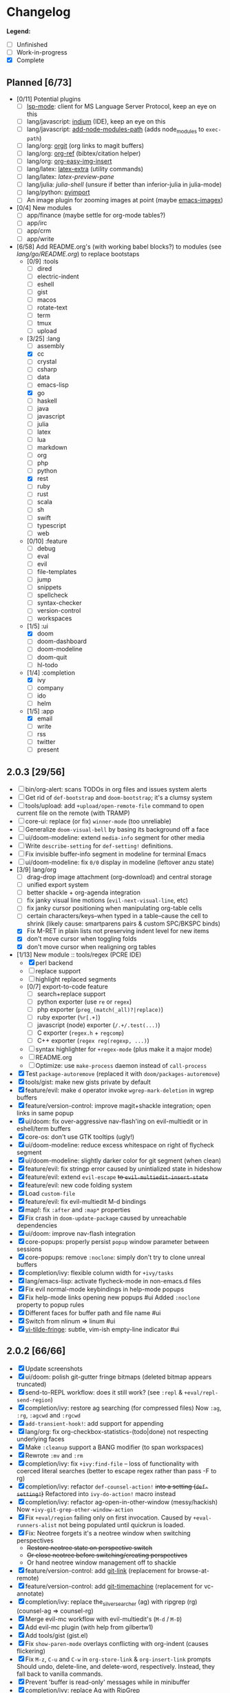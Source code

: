 * Changelog

*Legend:*
+ [ ] Unfinished
+ [-] Work-in-progress
+ [X] Complete

** Planned [6/73]
+ [0/11] Potential plugins
  + [ ] [[https://github.com/emacs-lsp/lsp-mode][lsp-mode]]: client for MS Language Server Protocol, keep an eye on this
  + [ ] lang/javascript: [[https://github.com/NicolasPetton/Indium][indium]] (IDE), keep an eye on this
  + [ ] lang/javascript: [[https://github.com/codesuki/add-node-modules-path][add-node-modules-path]] (adds node_modules to ~exec-path~)
  + [ ] lang/org: [[https://github.com/Malabarba/latex-extra][orgit]] (org links to magit buffers)
  + [ ] lang/org: [[https://github.com/jkitchin/org-ref][org-ref]] (bibtex/citation helper)
  + [ ] lang/org: [[https://github.com/tashrifsanil/org-easy-img-insert][org-easy-img-insert]]
  + [ ] lang/latex: [[https://github.com/Malabarba/latex-extra][latex-extra]] (utility commands)
  + [ ] lang/latex: [[**https://github.com/jsinglet/latex-preview-pane][latex-preview-pane]]
  + [ ] lang/julia: [[ https://github.com/dennisog/julia-shell-mode][julia-shell]] (unsure if better than inferior-julia in julia-mode)
  + [ ] lang/python: [[https://github.com/Wilfred/pyimport][pyimport]]
  + [ ] An image plugin for zooming images at point (maybe [[https://github.com/mhayashi1120/Emacs-imagex][emacs-imagex]])
+ [0/4] New modules
  + [ ] app/finance (maybe settle for org-mode tables?)
  + [ ] app/irc
  + [-] app/crm
  + [-] app/write
+ [6/58] Add README.org's (with working babel blocks?) to modules (see [[modules/lang/go/README.org][lang/go/README.org]]) to replace bootstaps
  + [0/9] :tools
    + [ ] dired
    + [ ] electric-indent
    + [ ] eshell
    + [ ] gist
    + [ ] macos
    + [ ] rotate-text
    + [ ] term
    + [ ] tmux
    + [ ] upload
  + [3/25] :lang
    + [ ] assembly
    + [X] cc
    + [ ] crystal
    + [ ] csharp
    + [ ] data
    + [ ] emacs-lisp
    + [X] go
    + [ ] haskell
    + [ ] java
    + [ ] javascript
    + [ ] julia
    + [ ] latex
    + [ ] lua
    + [ ] markdown
    + [ ] org
    + [ ] php
    + [ ] python
    + [X] rest
    + [ ] ruby
    + [ ] rust
    + [ ] scala
    + [ ] sh
    + [ ] swift
    + [ ] typescript
    + [ ] web
  + [0/10] :feature
    + [ ] debug
    + [ ] eval
    + [ ] evil
    + [ ] file-templates
    + [ ] jump
    + [ ] snippets
    + [ ] spellcheck
    + [ ] syntax-checker
    + [ ] version-control
    + [ ] workspaces
  + [1/5] :ui
    + [X] doom
    + [ ] doom-dashboard
    + [ ] doom-modeline
    + [ ] doom-quit
    + [ ] hl-todo
  + [1/4] :completion
    + [X] ivy
    + [ ] company
    + [ ] ido
    + [ ] helm
  + [1/5] :app
    + [X] email
    + [ ] write
    + [ ] rss
    + [ ] twitter
    + [ ] present

** 2.0.3 [29/56]
+ [ ] bin/org-alert: scans TODOs in org files and issues system alerts
+ [ ] Get rid of ~def-bootstrap~ and ~doom-bootstrap~; it's a clumsy system
+ [ ] tools/upload: add ~+upload/open-remote-file~ command to open current file
      on the remote (with TRAMP)
+ [ ] core-ui: replace (or fix) ~winner-mode~ (too unreliable)
+ [ ] Generalize ~doom-visual-bell~ by basing its background off a face
+ [ ] ui/doom-modeline: extend ~media-info~ segment for other media
+ [ ] Write ~describe-setting~ for ~def-setting!~ definitions.
+ [ ] Fix invisible buffer-info segment in modeline for terminal Emacs
+ [ ] ui/doom-modeline: fix ~0/0~ display in modeline (leftover anzu state)
+ [3/9] lang/org
  + [ ] drag-drop image attachment (org-download) and central storage
  + [ ] unified export system
  + [ ] better shackle + org-agenda integration
  + [ ] fix janky visual line motions (~evil-next-visual-line~, etc)
  + [-] fix janky cursor positioning when manipulating org-table cells
  + [-] certain characters/keys--when typed in a table--cause the cell
        to shrink (likely cause: smartparens pairs & custom SPC/BKSPC binds)
  + [X] Fix M-RET in plain lists not preserving indent level for new items
  + [X] don't move cursor when toggling folds
  + [X] don't move cursor when realigning org tables
+ [1/13] New module :: tools/regex (PCRE IDE)
  + [X] perl backend
  + [-] replace support
  + [-] highlight replaced segments
  + [0/7] export-to-code feature
    + [ ] search+replace support
    + [ ] python exporter (use ~re~ or ~regex~)
    + [ ] php exporter (~preg_(match(_all)?|replace)~)
    + [ ] ruby exporter (~%r[.+]~)
    + [ ] javascript (node) exporter (~/.+/.test(...)~)
    + [ ] C exporter (~regex.h~ + ~regcomp~)
    + [ ] C++ exporter (~regex reg(regexp, ...)~)
  + [ ] syntax highlighter for ~+regex-mode~ (plus make it a major mode)
  + [ ] README.org
  + [ ] Optimize: use ~make-process~ daemon instead of ~call-process~
+ [X] Test ~package-autoremove~ (replaced it with ~doom/packages-autoremove~)
+ [X] tools/gist: make new gists private by default
+ [X] feature/evil: make ~d~ operator invoke ~wgrep-mark-deletion~ in wgrep buffers
+ [X] feature/version-control: improve magit+shackle integration; open links in same popup
+ [X] ui/doom: fix over-aggressive nav-flash'ing on evil-multiedit or in eshell/term buffers
+ [X] core-os: don't use GTK tooltips (ugly!)
+ [X] ui/doom-modeline: reduce excess whitespace on right of flycheck segment
+ [X] ui/doom-modeline: slightly darker color for git segment (when clean)
+ [X] feature/evil: fix stringp error caused by unintialized state in hideshow
+ [X] feature/evil: extend ~evil-escape~ +to ~evil-multiedit-insert-state~+
+ [X] feature/evil: new code folding system
+ [X] Load ~custom-file~
+ [X] feature/evil: fix evil-multiedit M-d bindings
+ [X] map!: fix ~:after~ and ~:map*~ properties
+ [X] Fix crash in ~doom-update-package~ caused by unreachable dependencies
+ [X] ui/doom: improve nav-flash integration
+ [X] core-popups: properly persist ~popup~ window parameter between sessions
+ [X] core-popups: remove ~:noclone~: simply don't try to clone unreal buffers
+ [X] completion/ivy: flexible column width for ~+ivy/tasks~
+ [X] lang/emacs-lisp: activate flycheck-mode in non-emacs.d files
+ [X] Fix evil normal-mode keybindings in help-mode popups
+ [X] Fix help-mode links opening new popups #ui
      Added ~:noclone~ property to popup rules
+ [X] Different faces for buffer path and file name #ui
+ [X] Switch from nlinum => linum #ui
+ [X] [[https://github.com/syl20bnr/vi-tilde-fringe][vi-tilde-fringe]]: subtle, vim-ish empty-line indicator #ui

** 2.0.2 [66/66]
+ [X] Update screenshots
+ [X] ui/doom: polish git-gutter fringe bitmaps (deleted bitmap appears truncated)
+ [X] send-to-REPL workflow: does it still work? (see ~:repl~ & ~+eval/repl-send-region~)
+ [X] completion/ivy: restore ag searching (for compressed files)
  Now ~:ag~, ~:rg~, ~:agcwd~ and ~:rgcwd~
+ [X] ~add-transient-hook!~: add support for appending
+ [X] lang/org: fix org-checkbox-statistics-(todo|done) not respecting underlying faces
+ [X] Make ~:cleanup~ support a BANG modifier (to span workspaces)
+ [X] Rewrote ~:mv~ and ~:rm~
+ [X] completion/ivy: fix ~+ivy:find-file~ -- loss of functionality with coerced literal searches (better to escape regex rather than pass -F to rg)
+ [X] completion/ivy: refactor ~def-counsel-action!~ +into a setting (~def-setting!~)+
  Refactored into ~ivy-do-action!~ macro instead
+ [X] completion/ivy: refactor ag-open-in-other-window (messy/hackish)
  Now ~+ivy-git-grep-other-window-action~
+ [X] Fix ~+eval/region~ failing only on first invocation.
  Caused by ~+eval-runners-alist~ not being populated until quickrun is loaded.
+ [X] Fix: Neotree forgets it's a neotree window when switching perspectives
  + +Restore neotree state on perspective switch+
  + +Or close neotree before switching/creating perspectives+
  + Or hand neotree window management off to shackle
+ [X] feature/version-control: add [[https://github.com/sshaw/git-link][git-link]] (replacement for browse-at-remote)
+ [X] feature/version-control: add [[https://github.com/pidu/git-timemachine][git-timemachine]] (replacement for vc-annotate)
+ [X] completion/ivy: replace the_silver_searcher (ag) with ripgrep (rg) (counsel-ag => counsel-rg)
+ [X] Merge evil-mc workflow with evil-multiedit's (~M-d~ / ~M-D~)
+ [X] Add evil-mc plugin (with help from gilbertw1)
+ [X] Add tools/gist (gist.el)
+ [X] Fix ~show-paren-mode~ overlays conflicting with org-indent (causes flickering)
+ [X] Fix ~M-z~, ~C-u~ and ~C-w~ in ~org-store-link~ & ~org-insert-link~ prompts
  Should undo, delete-line, and delete-word, respectively. Instead, they fall
  back to vanilla commands.
+ [X] Prevent 'buffer is read-only' messages while in minibuffer
+ [X] completion/ivy: replace Ag with RipGrep
+ [X] Detect & load \~/.emacs.local.el, if available
+ [X] lang/org: fontify items with all subitems done, e.g. ~+ [0/0] headline~
+ [X] lang/org: fontify checked-checkbox items the same way DONE headlines are
+ [X] lang/org: by default, unfold level 1 on startup (keep rest folded)
+ [X] Fix lack of syntax highlighting in ~:x~ scratch buffer
+ [X] Fix modeline disappearing due to loss of state (~doom--modeline-format~ being killed on major mode change)
+ [X] lang/web: fix HTML encode/decode entities commands
+ [X] Fix ~+vcs/git-browse~ & ~+vcs/git-browse-issues~
+ [X] lang/org: bin/org-capture shell script
+ [6/6] lang/org babel support for
  + [X] rust
  + [X] restclient
  + [X] sql
  + [X] google translate
  + [X] haskell
  + [X] go
+ [X] lang/python: add ipython detection & REPL support
+ [X] TAB autocompletion in comint/repl buffers
+ [X] Fix Emacs daemon compatibility
  The config assumes a frame will be visible on startup, causing errors when
  Emacs is launched as a daemon.
+ [X] ~ace-maximize-window~ is obsolete
+ [X] Fix whitespace adjustment in highlight-indentation-current-column-mode
+ [X] Toggle-able "pretty" mode for org-mode
  Sometimes, fontification (like prettified entities or hidden regions) make
  editing difficult. Make this toggleable.
+ [X] Simplify matchit key (%) in python
  It prioritizes jumps between if-else and other blocks over brackets. Annoying!
+ [X] Fix over-eager ESC killing popups
+ [X] Refactor out s.el dependency
+ [X] Use sharp-quote for functions (make byte-compiler more helpful)
+ [X] feature/workspaces: separate main workspace from nil persp
+ [X] Stop Projectile & git-gutter from choking Emacs in TRAMP buffers
+ [X] Achieve vim parity w/ file modifiers (~+evil*ex-replace-special-filenames~)
+ [X] Fix ~:x~ ex command (open scratch buffer)
+ [X] Colored output from package management commands
+ [X] ~message!~ & ~format!~ (doom messaging system)
  Prints to a DOOM message buffer in interactive sessions, and to stdout (w/
  ansi codes) in noninteractive sessions.
+ [X] Make ~+doom-folded-face~ more subtle
+ [X] tools/term (term/multi-term support)
+ [X] completion/ivy: escape regexp on ~:ag~ search
+ [X] app/twitter
+ [X] Fix + refactor tools/tmux library (out of date)bug:
+ [X] lang/cc: integrate counsel-ivy into irony-mode
+ [X] lang/javascript: improve electric indent for js2-mode & rjsx-mode
+ [X] On doom/recompile, aggresively recompile core.el to fix load-path inconsistencies
+ [4/4] app/email
  + [X] mbsync => offlineimap
  + [X] visual-mode multiple-marking in mu4e headers buffer
  + [X] native trash mark causes duplicates?
  + [X] native refile incompatible with gmail's archive

** 2.0.1 [72/72]
+ [X] Fix ~doom-kill-process-buffers~ not killing process buffers
+ [X] Fix ~hippie-expand~ in ex mode/the minibuffer
+ [X] lang/{javascript,cc}: fix empty ~buffer-file-name~ in ~magic-mode-alist~
+ [X] lang/{javascript,web}: add html/js/css reformatting (web-beautify)
+ [X] Fix org-export + shackle integrationui:
+ [X] app/rss: hide modeline in listing window
+ [X] feature/eval: fix code-build system
+ [X] Add .travis.yml
+ [X] yasnippet: don't hijack TAB in other modes
+ [X] private bindings: don't hijack TAB in magit
+ [X] lang/org: add +notes submodule
+ [X] Add unit-tests
+ [X] Remove unnecessary ~provide~'s in core autoloaded libraries
+ [X] Fix ~doom-buffers-in-mode~
+ [X] ~+evil:file-move~: don't error if save-place-mode is disabled
+ [X] ~doom/backward-delete-whitespace-to-column~: fix out-of-bounds error
+ [X] Remove references to doom/append-semicolon; use evil append mode instead
+ [X] Add module bootstrapping mechanism (for installing external dependencies)
  See ~doom-bootstrap~, ~make bootstrap~ and ~def-bootstrap!~
+ [X] TRAMP: use ~doom-local-dir~ for temp files
+ [X] Add ~doom/recompile~
+ [X] highlight-indent-guides-mode => highlight-indentation-mode
  Former won't display indent guides on blank lines, even with my whitespace
  injection hook.
+ [X] Recognize package.json as a project root file
+ [X] ~def-project-mode!~: fix :files property
+ [X] Add ~doom/compile-lite~ and ~make compile-lite~
+ [X] delete-trailing-whitespace: don't affect current line
+ [X] lang/ruby: detect {Pod,Puppet,Berks}file support
+ [X] lang/cc: fix irony-mode initialization in cc modes
+ [X] core-os: don't cache exec-path too aggressively
+ [X] xref integration for javascript (xref-js2) & emacs-lisp
+ [X] Update lang/haskell (and add dante)
+ [X] Add feature/jump
+ [X] Replace beacon with nav-flash
+ [X] Fix ~remove-hook!~ macro
+ [X] lang/latex: improve auctex+reftex config
+ [X] ui/doom: improve doom-buffer-mode heuristics
+ [X] ui/doom-dashboard: fix max-specpdl-size error on macos
+ [X] Add app/rss
+ [X] Made ~doom-real-buffer-p~ flexible w/ ~doom-real-buffer-functions~
+ [X] Fix duplicates in package management retrieval functions
+ [X] Rewrite feature/eval
+ [X] Rewrite ui/doom-modeline
+ [X] lang/org: fix ~+org/dwim-at-point~, ~+org/insert-item~ & ~+org/toggle-checkbox~
+ [X] New macro: ~add-transient-hook!~
+ [X] Add core/autoload/memoize library for defining memoized functions
+ [X] core-popups: set default :align and :select shackle properties
+ [2/2] feature/workspaces
  + [X] Rer-project perspectives (projectile integration)
  + [X] Per-frame perspectives
+ [3/3] Update lang/go
  + [X] Autocompletion (gocode + company-go)
  + [X] REPL support (gore)
  + [X] Code navigation with go-guru
+ [2/2] feature/snippets
  + [X] Support nested snippets
  + [X] Fix snippet aliases (~%alias~)
+ [7/7] lang/javascript
  + [X] Add jsx support (rjsx-mode)
  + [X] Fix ~doom/newline-and-indent~ for rjsx-mode
  + [X] Remove electric < in rjsx-mode
  + [X] Enable emmet-mode in rjsx-mode
  + [X] Have tern use projectile for project detection
  + [X] Add ~skewer-mode~
  + [X] Add +javascript-gulp-mode
+ [5/5] lang/web
  + [X] Add +css/toggle-inline-or-block command
  + [X] Remove +web-bower-mode (I don't use it anymore)
  + [X] Improve +web-angularjs-mode detection
  + [X] Add ~+web-react-mode~
  + [X] Improve +web-react-mode detection
+ [4/4] app/present
  + [X] reveal.js support (& org-mode integration)
  + [X] emacs for slide presentations (org-tree-slides)
  + [X] big-mode (toggleable large-fonts)
  + [X] impatient-mode
+ [2/2] app/email
  + [X] Mail through smtp
  + [X] Basic mu4e setup
+ [2/2] feature/workspaces
  + [X] Fix +workspace/kill-session
  + [X] Don't silence when saving (not important enough)

** 2.0.0 [8/8]
+ [X] lang/org: TAB = dwim
+ [X] Improve ~:todo~
+ [X] Conform defuns to naming conventions
+ [X] Reduce interactive autoloaded defuns
+ [X] feature/jump: code navigation system (xref, dumb-jump)
+ [X] Enable flyspell correction popups
+ [X] Replace workgroups2 with persp-mode
+ [X] Add tools/upload

